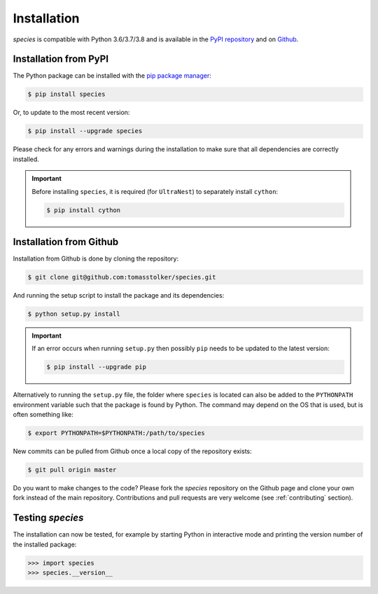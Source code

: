 .. _installation:

Installation
============

*species* is compatible with Python 3.6/3.7/3.8 and is available in the `PyPI repository <https://pypi.org/project/species/>`_ and on `Github <https://github.com/tomasstolker/species>`_.

Installation from PyPI
----------------------

The Python package can be installed with the `pip package manager <https://packaging.python.org/tutorials/installing-packages/>`_:

.. code-block:: console

    $ pip install species

Or, to update to the most recent version:

.. code-block:: console

   $ pip install --upgrade species

Please check for any errors and warnings during the installation to make sure that all dependencies are correctly installed.

.. important::
   Before installing ``species``, it is required (for ``UltraNest``) to separately install ``cython``:

   .. code-block:: console

       $ pip install cython

Installation from Github
------------------------

Installation from Github is done by cloning the repository:

.. code-block:: console

    $ git clone git@github.com:tomasstolker/species.git

And running the setup script to install the package and its dependencies:

.. code-block:: console

    $ python setup.py install

.. important::
   If an error occurs when running ``setup.py`` then possibly ``pip`` needs to be updated to the latest version:

   .. code-block:: console

       $ pip install --upgrade pip

Alternatively to running the ``setup.py`` file, the folder where ``species`` is located can also be added to the ``PYTHONPATH`` environment variable such that the package is found by Python. The command may depend on the OS that is used, but is often something like:

.. code-block:: console

    $ export PYTHONPATH=$PYTHONPATH:/path/to/species

New commits can be pulled from Github once a local copy of the repository exists:

.. code-block:: console

    $ git pull origin master

Do you want to make changes to the code? Please fork the `species` repository on the Github page and clone your own fork instead of the main repository. Contributions and pull requests are very welcome (see :ref:`contributing` section).

Testing `species`
-----------------

The installation can now be tested, for example by starting Python in interactive mode and printing the version number of the installed package:

.. code-block:: python

    >>> import species
    >>> species.__version__
